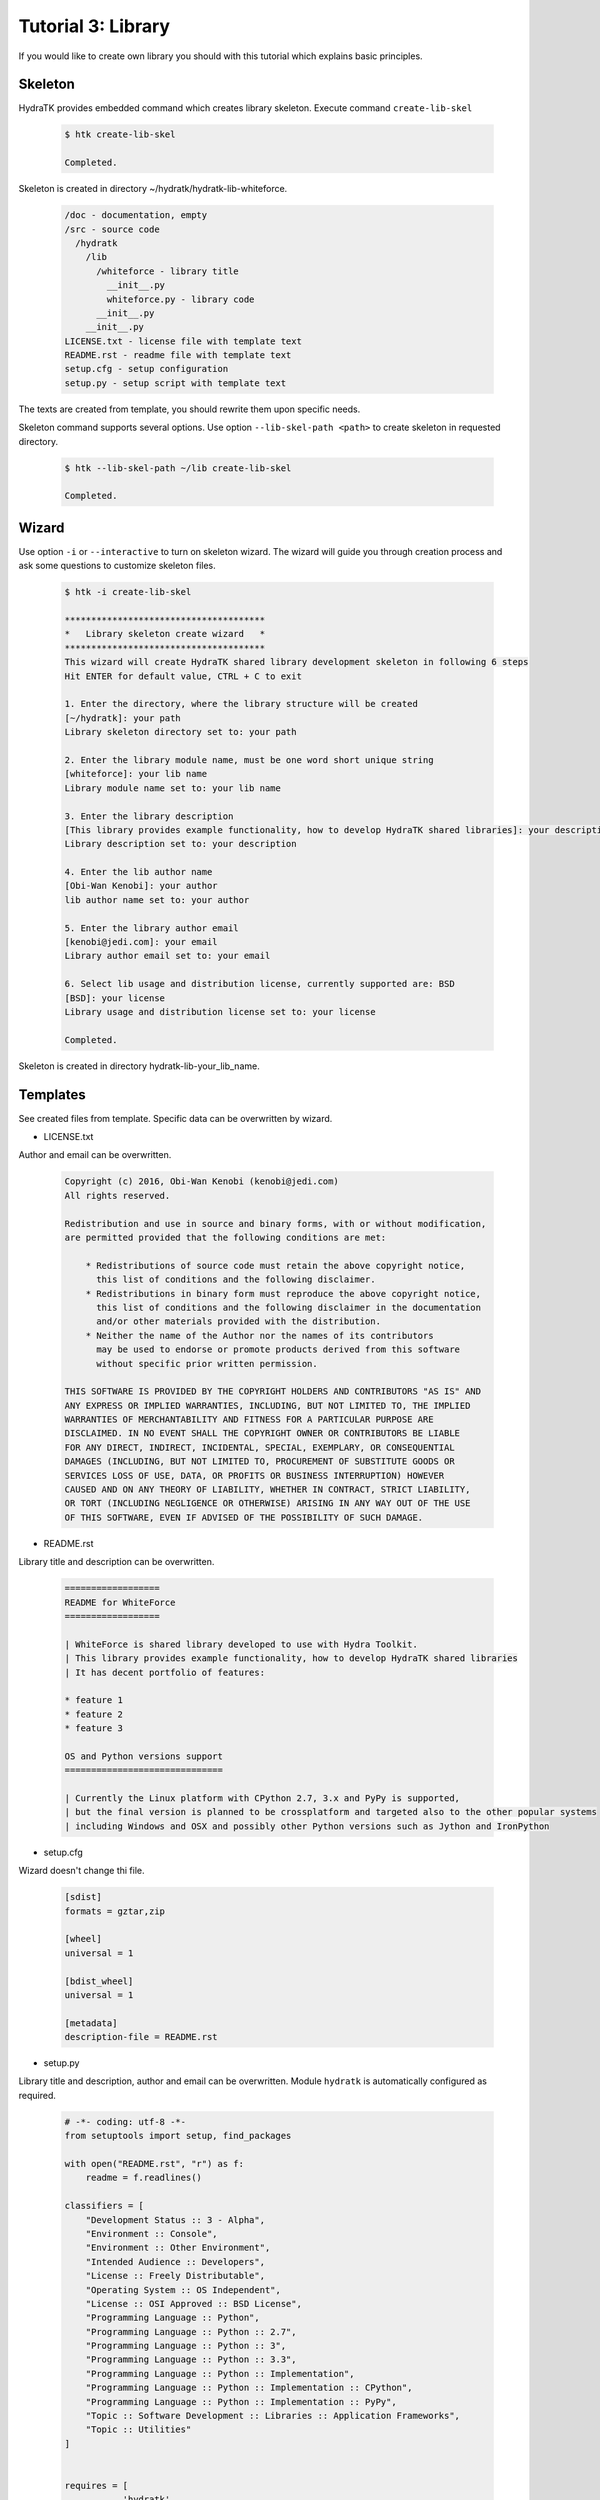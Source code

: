 .. _tutor_hydra_tut3_lib:

Tutorial 3: Library
===================

If you would like to create own library you should with this tutorial
which explains basic principles.

Skeleton
^^^^^^^^

HydraTK provides embedded command which creates library skeleton.
Execute command ``create-lib-skel``

  .. code-block:: bash
  
     $ htk create-lib-skel
    
     Completed. 
    
Skeleton is created in directory ~/hydratk/hydratk-lib-whiteforce.   

  .. code-block:: bash
  
     /doc - documentation, empty
     /src - source code
       /hydratk
         /lib
           /whiteforce - library title
             __init__.py
             whiteforce.py - library code
           __init__.py
         __init__.py
     LICENSE.txt - license file with template text
     README.rst - readme file with template text
     setup.cfg - setup configuration
     setup.py - setup script with template text
     
The texts are created from template, you should rewrite them upon specific needs.     
     
Skeleton command supports several options.
Use option ``--lib-skel-path <path>`` to create skeleton in requested directory.

  .. code-block:: bash
  
     $ htk --lib-skel-path ~/lib create-lib-skel
     
     Completed.
     
Wizard
^^^^^^     
     
Use option ``-i`` or ``--interactive`` to turn on skeleton wizard.
The wizard will guide you through creation process and ask some questions to customize skeleton files.

  .. code-block:: bash
  
     $ htk -i create-lib-skel
     
     **************************************
     *   Library skeleton create wizard   *
     **************************************  
     This wizard will create HydraTK shared library development skeleton in following 6 steps
     Hit ENTER for default value, CTRL + C to exit
     
     1. Enter the directory, where the library structure will be created
     [~/hydratk]: your path
     Library skeleton directory set to: your path
     
     2. Enter the library module name, must be one word short unique string
     [whiteforce]: your lib name
     Library module name set to: your lib name
     
     3. Enter the library description
     [This library provides example functionality, how to develop HydraTK shared libraries]: your description
     Library description set to: your description
     
     4. Enter the lib author name
     [Obi-Wan Kenobi]: your author
     lib author name set to: your author
     
     5. Enter the library author email
     [kenobi@jedi.com]: your email
     Library author email set to: your email
     
     6. Select lib usage and distribution license, currently supported are: BSD
     [BSD]: your license
     Library usage and distribution license set to: your license
     
     Completed.
     
Skeleton is created in directory hydratk-lib-your_lib_name.     
     
Templates
^^^^^^^^^

See created files from template. Specific data can be overwritten by wizard.

* LICENSE.txt

Author and email can be overwritten.

  .. code-block:: cfg
  
     Copyright (c) 2016, Obi-Wan Kenobi (kenobi@jedi.com)
     All rights reserved.

     Redistribution and use in source and binary forms, with or without modification, 
     are permitted provided that the following conditions are met:

         * Redistributions of source code must retain the above copyright notice, 
           this list of conditions and the following disclaimer.
         * Redistributions in binary form must reproduce the above copyright notice, 
           this list of conditions and the following disclaimer in the documentation 
           and/or other materials provided with the distribution.
         * Neither the name of the Author nor the names of its contributors 
           may be used to endorse or promote products derived from this software 
           without specific prior written permission.

     THIS SOFTWARE IS PROVIDED BY THE COPYRIGHT HOLDERS AND CONTRIBUTORS "AS IS" AND 
     ANY EXPRESS OR IMPLIED WARRANTIES, INCLUDING, BUT NOT LIMITED TO, THE IMPLIED 
     WARRANTIES OF MERCHANTABILITY AND FITNESS FOR A PARTICULAR PURPOSE ARE 
     DISCLAIMED. IN NO EVENT SHALL THE COPYRIGHT OWNER OR CONTRIBUTORS BE LIABLE 
     FOR ANY DIRECT, INDIRECT, INCIDENTAL, SPECIAL, EXEMPLARY, OR CONSEQUENTIAL 
     DAMAGES (INCLUDING, BUT NOT LIMITED TO, PROCUREMENT OF SUBSTITUTE GOODS OR 
     SERVICES LOSS OF USE, DATA, OR PROFITS OR BUSINESS INTERRUPTION) HOWEVER 
     CAUSED AND ON ANY THEORY OF LIABILITY, WHETHER IN CONTRACT, STRICT LIABILITY, 
     OR TORT (INCLUDING NEGLIGENCE OR OTHERWISE) ARISING IN ANY WAY OUT OF THE USE 
     OF THIS SOFTWARE, EVEN IF ADVISED OF THE POSSIBILITY OF SUCH DAMAGE.
     
* README.rst

Library title and description can be overwritten.

  .. code-block:: cfg
  
     ==================
     README for WhiteForce
     ==================

     | WhiteForce is shared library developed to use with Hydra Toolkit. 
     | This library provides example functionality, how to develop HydraTK shared libraries
     | It has decent portfolio of features:

     * feature 1
     * feature 2
     * feature 3

     OS and Python versions support
     ==============================

     | Currently the Linux platform with CPython 2.7, 3.x and PyPy is supported, 
     | but the final version is planned to be crossplatform and targeted also to the other popular systems 
     | including Windows and OSX and possibly other Python versions such as Jython and IronPython   
     
* setup.cfg

Wizard doesn't change thi file.

  .. code-block:: cfg
  
     [sdist]
     formats = gztar,zip

     [wheel]
     universal = 1

     [bdist_wheel]
     universal = 1

     [metadata]
     description-file = README.rst       
     
* setup.py

Library title and description, author and email can be overwritten.
Module ``hydratk`` is automatically configured as required.

  .. code-block:: python
  
     # -*- coding: utf-8 -*-
     from setuptools import setup, find_packages

     with open("README.rst", "r") as f:
         readme = f.readlines()
    
     classifiers = [
         "Development Status :: 3 - Alpha",
         "Environment :: Console",
         "Environment :: Other Environment",
         "Intended Audience :: Developers",
         "License :: Freely Distributable",
         "Operating System :: OS Independent",   
         "License :: OSI Approved :: BSD License",
         "Programming Language :: Python",    
         "Programming Language :: Python :: 2.7",
         "Programming Language :: Python :: 3",
         "Programming Language :: Python :: 3.3",
         "Programming Language :: Python :: Implementation",
         "Programming Language :: Python :: Implementation :: CPython",    
         "Programming Language :: Python :: Implementation :: PyPy",    
         "Topic :: Software Development :: Libraries :: Application Frameworks",
         "Topic :: Utilities"
     ]

         
     requires = [
                'hydratk'           
                ]                          
         
     setup(
           name='WhiteForce',
           version='0.1.0a-dev1',
           description='This library provides example functionality, how to develop HydraTK shared libraries',
           long_description=readme,
           author='Obi-Wan Kenobi',
           author_email='kenobi@jedi.com',
           url='http://library.hydratk.org/whiteforce',
           license='BSD',
           packages=find_packages('src'),
           install_requires=requires,
           package_dir={'' : 'src'},
           classifiers=classifiers,
           zip_safe=False,
          )    
          
* whiteforce.py

Library title and description, author and email can be overwritten.

  .. code-block:: python
  
     # -*- coding: utf-8 -*-
     """This code is a part of WhiteForce library

     .. module:: hydratk.lib.whiteforce.whiteforce
        :platform: Unix
        :synopsis: This library provides example functionality, how to develop HydraTK shared libraries
     .. moduleauthor:: Obi-Wan Kenobi <kenobi@jedi.com>

     """

     def some_library_function():
         pass
         
Development
^^^^^^^^^^^

Let's develop simple library with sorting algorithms.
We will use created source file whiteforce.py and add new methods.  

  .. code-block:: python
  
     def bubble_sort (a):

         cnt = len(a)
         for i in xrange(0, cnt-1):
             for j in xrange(1, cnt-i):
                 if (a[j-1] > a[j]):
                     aux = a[j]
                     a[j] = a[j-1]
                     a[j-1] = aux

         return a    
         
     def selection_sort(a):

        cnt = len(a)
        for i in xrange(0, cnt-2):
            min = a[i]
            idx = i

            for j in xrange(i+1, cnt-1):
                if (a[j] < min):
                    min = a[j]    
                    idx = j

            aux = a[i]
            a[i] = min
            a[idx] = aux

        return a
                  
Install the library as standard Python module.

  .. code-block:: python
  
     $ python setup.py install
     
     Finished processing dependencies for WhiteForce==0.1.0a-dev1
     
     $ pip list | grep WhiteForce
     
     WhiteForce (0.1.0a-dev1)

Now use it from Python console.

  .. code-block:: python
  
     $ python
  
     >>> from hydratk.lib.whiteforce import whiteforce     
     >>> a = [1, 8, 5, 6, 4, 10]
     >>> b = whiteforce.bubble_sort(a)
     >>> print b
     [1, 4, 5, 6, 8, 10]
     >>> c = whiteforce.selection_sort(a)
     >>> print c
     [1, 4, 5, 6, 8, 10]  
     
  .. note::
  
     If you want to use HydraTK core functionalities (i.e. event, debug messages), HydraTK must be running.
     So you can't use the library just from console. More complex libraries are intended to be used from extensions or core modules.
     
Uninstall library as standard Python module.

  .. code-block:: python
  
     $ pip uninstall WhiteForce
     
     Successfully uninstalled WhiteForce        